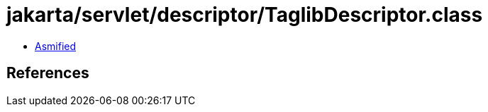 = jakarta/servlet/descriptor/TaglibDescriptor.class

 - link:TaglibDescriptor-asmified.java[Asmified]

== References

